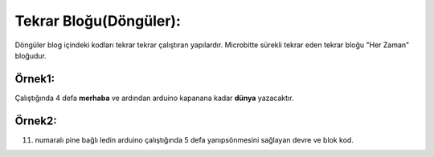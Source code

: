 Tekrar Bloğu(Döngüler):
+++++++++++++++++++++++

Döngüler blog içindeki kodları tekrar tekrar çalıştıran yapılardır. Microbitte sürekli tekrar eden tekrar bloğu "Her Zaman" bloğudur.

**Örnek1:**
-----------

Çalıştığında 4 defa **merhaba** ve ardından arduino kapanana kadar **dünya** yazacaktır.

.. image:: /_static/images/arduino-tekrar-1.png
	:width: 600
  	:alt: Alternative text


**Örnek2:**
-----------

11. numaralı pine bağlı ledin arduino çalıştığında 5 defa yanıpsönmesini sağlayan devre ve blok kod.

.. image:: /_static/images/arduino-tekrar-2.png
	:width: 600
  	:alt: Alternative text

.. raw:: pdf

   PageBreak
